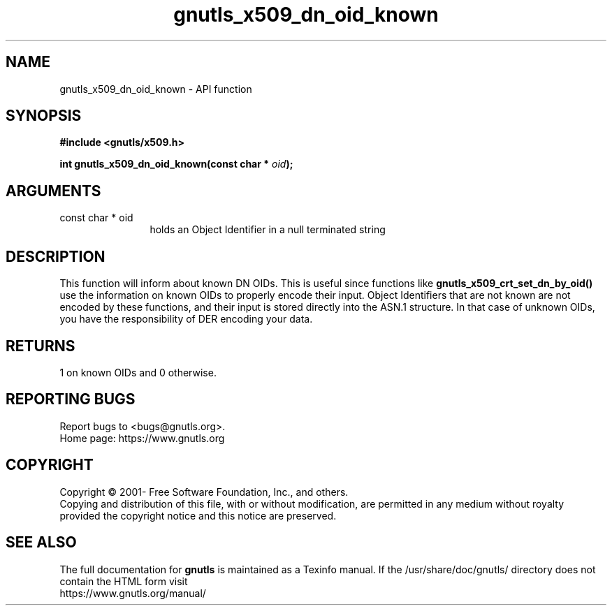 .\" DO NOT MODIFY THIS FILE!  It was generated by gdoc.
.TH "gnutls_x509_dn_oid_known" 3 "3.7.2" "gnutls" "gnutls"
.SH NAME
gnutls_x509_dn_oid_known \- API function
.SH SYNOPSIS
.B #include <gnutls/x509.h>
.sp
.BI "int gnutls_x509_dn_oid_known(const char * " oid ");"
.SH ARGUMENTS
.IP "const char * oid" 12
holds an Object Identifier in a null terminated string
.SH "DESCRIPTION"
This function will inform about known DN OIDs. This is useful since
functions like \fBgnutls_x509_crt_set_dn_by_oid()\fP use the information
on known OIDs to properly encode their input. Object Identifiers
that are not known are not encoded by these functions, and their
input is stored directly into the ASN.1 structure. In that case of
unknown OIDs, you have the responsibility of DER encoding your
data.
.SH "RETURNS"
1 on known OIDs and 0 otherwise.
.SH "REPORTING BUGS"
Report bugs to <bugs@gnutls.org>.
.br
Home page: https://www.gnutls.org

.SH COPYRIGHT
Copyright \(co 2001- Free Software Foundation, Inc., and others.
.br
Copying and distribution of this file, with or without modification,
are permitted in any medium without royalty provided the copyright
notice and this notice are preserved.
.SH "SEE ALSO"
The full documentation for
.B gnutls
is maintained as a Texinfo manual.
If the /usr/share/doc/gnutls/
directory does not contain the HTML form visit
.B
.IP https://www.gnutls.org/manual/
.PP
